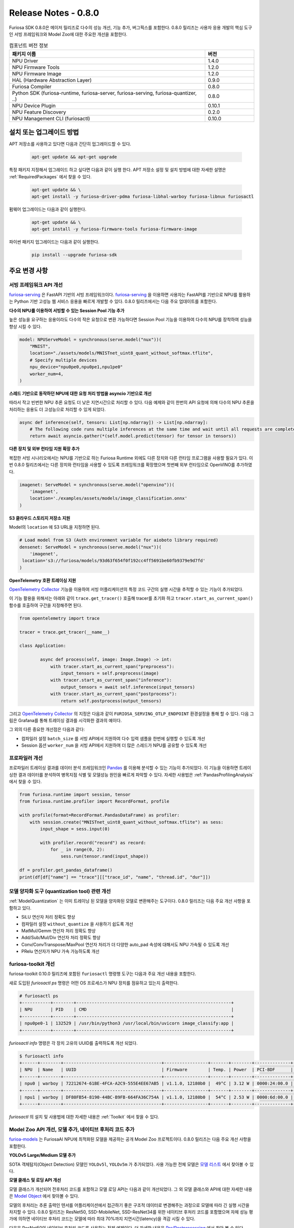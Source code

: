*********************************************************
Release Notes - 0.8.0
*********************************************************

Furiosa SDK 0.8.0은 메이저 릴리즈로 다수의 성능 개선, 기능 추가, 버그픽스를 포함한다.
0.8.0 릴리즈는 사용자 응용 개발의 핵심 도구인 서빙 프레임워크와 Model Zoo에 대한 주요한 개선을 포함한다.

.. list-table:: 컴포넌트 버전 정보
   :widths: 200 50
   :header-rows: 1

   * - 패키지 이름
     - 버전
   * - NPU Driver
     - 1.4.0
   * - NPU Firmware Tools
     - 1.2.0
   * - NPU Firmware Image
     - 1.2.0
   * - HAL (Hardware Abstraction Layer)
     - 0.9.0
   * - Furiosa Compiler
     - 0.8.0
   * - Python SDK (furiosa-runtime, furiosa-server, furiosa-serving, furiosa-quantizer, ..)
     - 0.8.0
   * - NPU Device Plugin
     - 0.10.1
   * - NPU Feature Discovery
     - 0.2.0
   * - NPU Management CLI (furiosactl)
     - 0.10.0

설치 또는 업그레이드 방법
--------------------------------------------------------
APT 저장소를 사용하고 있다면 다음과 간단히 업그레이드할 수 있다.

  .. code-block:: sh

    apt-get update && apt-get upgrade

특정 패키지 지정해서 업그레이드 하고 싶다면 다음과 같이 실행 한다.
APT 저장소 설정 및 설치 방법에 대한 자세한 설명은 :ref:`RequiredPackages` 에서 찾을 수 있다.

  .. code-block:: sh

    apt-get update && \
    apt-get install -y furiosa-driver-pdma furiosa-libhal-warboy furiosa-libnux furiosactl

펌웨어 업그레이드는 다음과 같이 실행한다.

    .. code-block:: sh

        apt-get update && \
        apt-get install -y furiosa-firmware-tools furiosa-firmware-image

파이썬 패키지 업그레이드는 다음과 같이 실행한다.

    .. code-block:: sh

        pip install --upgrade furiosa-sdk

주요 변경 사항
--------------------------------------------------------

서빙 프레임워크 API 개선
================================================================
`furiosa-serving <https://github.com/furiosa-ai/furiosa-sdk/tree/branch-0.8.0/python/furiosa-serving>`_ 은
FastAPI 기반의 서빙 프레임워크이다. `furiosa-serving <https://github.com/furiosa-ai/furiosa-sdk/tree/branch-0.8.0/python/furiosa-serving>`_ 을
이용하면 사용자는 FastAPI를 기반으로 NPU를 활용하는 Python 기반 고성능 웹 서비스 응용을 빠르게 개발할 수 있다.
0.8.0 릴리즈에서는 다음 주요 업데이트를 포함한다.

**다수의 NPU를 이용하여 서빙할 수 있는 Session Pool 기능 추가**

높은 성능을 요구하는 응용이라도 다수의 작은 요청으로 변환 가능하다면 Session Pool 기능을 이용하여
다수의 NPU를 장착하여 성능을 향상 시킬 수 있다.

.. code-block:: python

    model: NPUServeModel = synchronous(serve.model("nux"))(
        "MNIST",
        location="./assets/models/MNISTnet_uint8_quant_without_softmax.tflite",
        # Specify multiple devices
        npu_device="npu0pe0,npu0pe1,npu1pe0"
        worker_num=4,
    )

**스레드 기반으로 동작하던 NPU에 대한 요청 처리 방법을 asyncio 기반으로 개선**

따라서 작고 빈번한 NPU 추론 요청도 더 낮은 지연시간으로 처리할 수 있다.
다음 예제와 같이 한번의 API 요청에 의해 다수의 NPU 추론을 처리하는 응용도
더 고성능으로 처리할 수 있게 되었다.

.. code-block:: python

    async def inference(self, tensors: List[np.ndarray]) -> List[np.ndarray]:
        # The following code runs multiple inferences at the same time and wait until all requests are completed.
        return await asyncio.gather(*(self.model.predict(tensor) for tensor in tensors))

**다른 장치 및 외부 런타임 지원 확장 추가**

복잡한 서빙 시나리오에서는 NPU를 기반으로 하는 Furiosa Runtime 외에도 다른 장치와 다른 런타임 프로그램을
사용할 필요가 있다. 이번 0.8.0 릴리즈에서는 다른 장치와 런타임을 사용할 수 있도록 프레임워크를 확장했으며
첫번째 외부 런타임으로 OpenVINO를 추가하였다.

.. code-block:: python

    imagenet: ServeModel = synchronous(serve.model("openvino"))(
        'imagenet',
        location='./examples/assets/models/image_classification.onnx'
    )

**S3 클라우드 스토리지 저장소 지원**

Model의 ``location`` 에 S3 URL을 지정하면 된다.

.. code-block:: python

    # Load model from S3 (Auth environment variable for aioboto library required)
    densenet: ServeModel = synchronous(serve.model("nux"))(
        'imagenet',
     location='s3://furiosa/models/93d63f654f0f192cc4ff5691be60fb9379e9d7fd'
    )

**OpenTelemetry 호환 트레이싱 지원**

`OpenTelemetry Collector <https://opentelemetry.io/docs/collector/>`_ 기능을 이용하여
서빙 어플리케이션의 특정 코드 구간의 실행 시간을 추적할 수 있는 기능이 추가되었다.

이 기능 활용을 위해서는 아래와 같이 ``trace.get_tracer()`` 호출해 tracer를 초기화 하고
``tracer.start_as_current_span()`` 함수를 호출하여 구간을 지정해주면 된다.

.. code-block:: python

    from opentelemetry import trace

    tracer = trace.get_tracer(__name__)

    class Application:

            async def process(self, image: Image.Image) -> int:
                with tracer.start_as_current_span("preprocess"):
                    input_tensors = self.preprocess(image)
                with tracer.start_as_current_span("inference"):
                    output_tensors = await self.inference(input_tensors)
                with tracer.start_as_current_span("postprocess"):
                    return self.postprocess(output_tensors)


그리고 `OpenTelemetry Collector <https://opentelemetry.io/docs/collector/>`_ 의 지정은
다음과 같이 ``FURIOSA_SERVING_OTLP_ENDPOINT`` 환경설정을
통해 할 수 있다. 다음 그림은 Grafana를 통해 트레이싱 결과를 시각화한 결과의 예이다.

.. code-block::sh

    ``export FURIOSA_SERVING_OTLP_ENDPOINT="http://jaeger-collector:4317"``


.. image:: ../../../imgs/jaeger_grafana.png
  :alt: Grafana를 통해 시각화한 결과의 예
  :class: with-shadow
  :align: center
  :width: 600


그 외의 다른 중요한 개선점은 다음과 같다:

* 컴파일러 설정 ``batch_size`` 를 서빙 API에서 지원하여 다수 입력 샘플을 한번에 실행할 수 있도록 개선
* Session 옵션 ``worker_num`` 을 서빙 API에서 지원하여 더 많은 스레드가 NPU를 공유할 수 있도록 개선

프로파일러 개선
================================================================
프로파일러 트레이싱 결과를 데이터 분석 프레임워크인 `Pandas <https://pandas.pydata.org/>`_ 를 이용해
분석할 수 있는 기능이 추가되었다. 이 기능을 이용하면 트레이싱한 결과 데이터를 분석하여 병목지점 식별 및
모델성능 원인을 빠르게 파악할 수 있다. 자세한 사용법은 :ref:`PandasProfilingAnalysis` 에서 찾을 수 있다.

.. code-block:: python

    from furiosa.runtime import session, tensor
    from furiosa.runtime.profiler import RecordFormat, profile

    with profile(format=RecordFormat.PandasDataFrame) as profiler:
        with session.create("MNISTnet_uint8_quant_without_softmax.tflite") as sess:
            input_shape = sess.input(0)

            with profiler.record("record") as record:
                for _ in range(0, 2):
                    sess.run(tensor.rand(input_shape))

    df = profiler.get_pandas_dataframe()
    print(df[df["name"] == "trace"][["trace_id", "name", "thread.id", "dur"]])


모델 양자화 도구 (quantization tool) 관련 개선
================================================================
:ref:`ModelQuantization` 는 이미 트레이닝 된 모델을 양자화된 모델로 변환해주는 도구이다.
0.8.0 릴리즈는 다음 주요 개선 사항을 포함하고 있다.

* SiLU 연산자 처리 정확도 향상
* 컴파일러 설정 ``without_quantize`` 을 사용하기 쉽도록 개선
* MatMul/Gemm 연산자 처리 정확도 향상
* Add/Sub/Mul/Div 연산자 처리 정확도 향상
* Conv/ConvTranspose/MaxPool 연산자 처리가 더 다양한 auto_pad 속성에 대해서도 NPU 가속될 수 있도록 개선
* PRelu 연산자가 NPU 가속 가능하도록 개선

furiosa-toolkit 개선
================================================================
furiosa-toolkit 0.10.0 릴리즈에 포함된 ``furiosactl`` 명령행 도구는
다음과 주요 개선 내용을 포함한다.

새로 도입된 `furiosactl ps` 명령은 어떤 OS 프로세스가 NPU 장치를 점유하고 있는지
출력한다.

.. code-block::

    # furiosactl ps
    +-----------+--------+------------------------------------------------------------+
    | NPU       | PID    | CMD                                                        |
    +-----------+--------+------------------------------------------------------------+
    | npu0pe0-1 | 132529 | /usr/bin/python3 /usr/local/bin/uvicorn image_classify:app |
    +-----------+--------+------------------------------------------------------------+

`furiosactl info` 명령은 각 장치 고유의 UUID를 출력하도록 개선 되었다.

.. code-block::

    $ furiosactl info
    +------+--------+--------------------------------------+-----------------+-------+--------+--------------+---------+
    | NPU  | Name   | UUID                                 | Firmware        | Temp. | Power  | PCI-BDF      | PCI-DEV |
    +------+--------+--------------------------------------+-----------------+-------+--------+--------------+---------+
    | npu0 | warboy | 72212674-61BE-4FCA-A2C9-555E4EE67AB5 | v1.1.0, 12180b0 |  49°C | 3.12 W | 0000:24:00.0 | 235:0   |
    +------+--------+--------------------------------------+-----------------+-------+--------+--------------+---------+
    | npu1 | warboy | DF80FB54-8190-44BC-B9FB-664FA36C754A | v1.1.0, 12180b0 |  54°C | 2.53 W | 0000:6d:00.0 | 511:0   |
    +------+--------+--------------------------------------+-----------------+-------+--------+--------------+---------+

`furiosactl` 의 설치 및 사용법에 대한 자세한 내용은 :ref:`Toolkit` 에서 찾을 수 있다.


Model Zoo API 개선, 모델 추가, 네이티브 후처리 코드 추가
================================================================
`furioa-models <https://furiosa-ai.github.io/furiosa-models>`_ 는 FuriosaAI NPU에 최적화된 모델을 제공하는 공개 Model Zoo
프로젝트이다. 0.8.0 릴리즈는 다음 주요 개선 사항을 포함한다.

**YOLOv5 Large/Medium 모델 추가**

SOTA 객체탐지(Object Detection) 모델인 ``YOLOv5l``, ``YOLOv5m`` 가 추가되었다.
사용 가능한 전체 모델은
`모델 리스트 <https://furiosa-ai.github.io/furiosa-models/v0.8.0/#model_list>`_ 에서 찾아볼 수 있다.


**모델 클래스 및 로딩 API 개선**

모델 클래스가 개선되어 전후처리 코드를 포함하고 모델 로딩 API는 다음과 같이 개선되었다.
그 외 모델 클래스와 API에 대한 자세한 내용은
`Model Object <https://furiosa-ai.github.io/furiosa-models/latest/model_object/>`_ 에서
찾아볼 수 있다.

.. tabs::

  .. tab:: Blocking API

        기존 코드

        .. code-block:: python

          from furiosa.models.vision import MLCommonsResNet50

          resnet50 = MLCommonsResNet50()


        변경된 코드

        .. code-block:: python

          from furiosa.models.vision import ResNet50

          resnet50 = ResNet50.load()

  .. tab:: Nonblocking API

        기존 코드

        .. code-block:: python

          import asyncio

          from furiosa.models.nonblocking.vision import MLCommonsResNet50

          resnet50: Model = asyncio.run(MLCommonsResNet50())

        0.8.0 개선 사항

        .. code-block:: python

          import asyncio

          from furiosa.models.vision import ResNet50

          resnet50: Model = asyncio.run(ResNet50.load_async())


모델의 후처리는 추론 출력인 텐서를 어플리케이션에서 접근하기 좋은 구조적 데이터로 변경해주는 과정으로
모델에 따라 긴 실행 시간을 차지할 수 있다. 0.8.0 릴리즈는 ResNet50, SSD-MobileNet, SSD-ResNet34를 위한
네이티브 후처리 코드를 포함했으며 자체 성능 평가에 의하면 네이티브 후처리 코드는 모델에 따라 최대 70%까지 지연시간(latency)을 격감 시킬 수 있다.

다음은 ResNet50의 네이티브 후처리 코드를 사용하는 전체 예제이다.
더 자세한 내용은 `Pre/Postprocessing <https://furiosa-ai.github.io/furiosa-models/v0.8.0/model_object/#prepostprocessing>`_
에서 찾아 볼 수 있다.

    .. code-block:: python

        from furiosa.models.vision import ResNet50
        from furiosa.models.vision.resnet50 import NativePostProcessor, preprocess
        from furiosa.runtime import session

        model = ResNet50.load()

        postprocessor = NativePostProcessor(model)
        with session.create(model) as sess:
            image = preprocess("tests/assets/cat.jpg")
            output = sess.run(image).numpy()
            postprocessor.eval(output)


그 외의 변경 사항은 `Furiosa Model - 0.8.0 Changelogs <https://furiosa-ai.github.io/furiosa-models/v0.8.0/changelog/>`_ 에서 찾아볼 수 있다.
